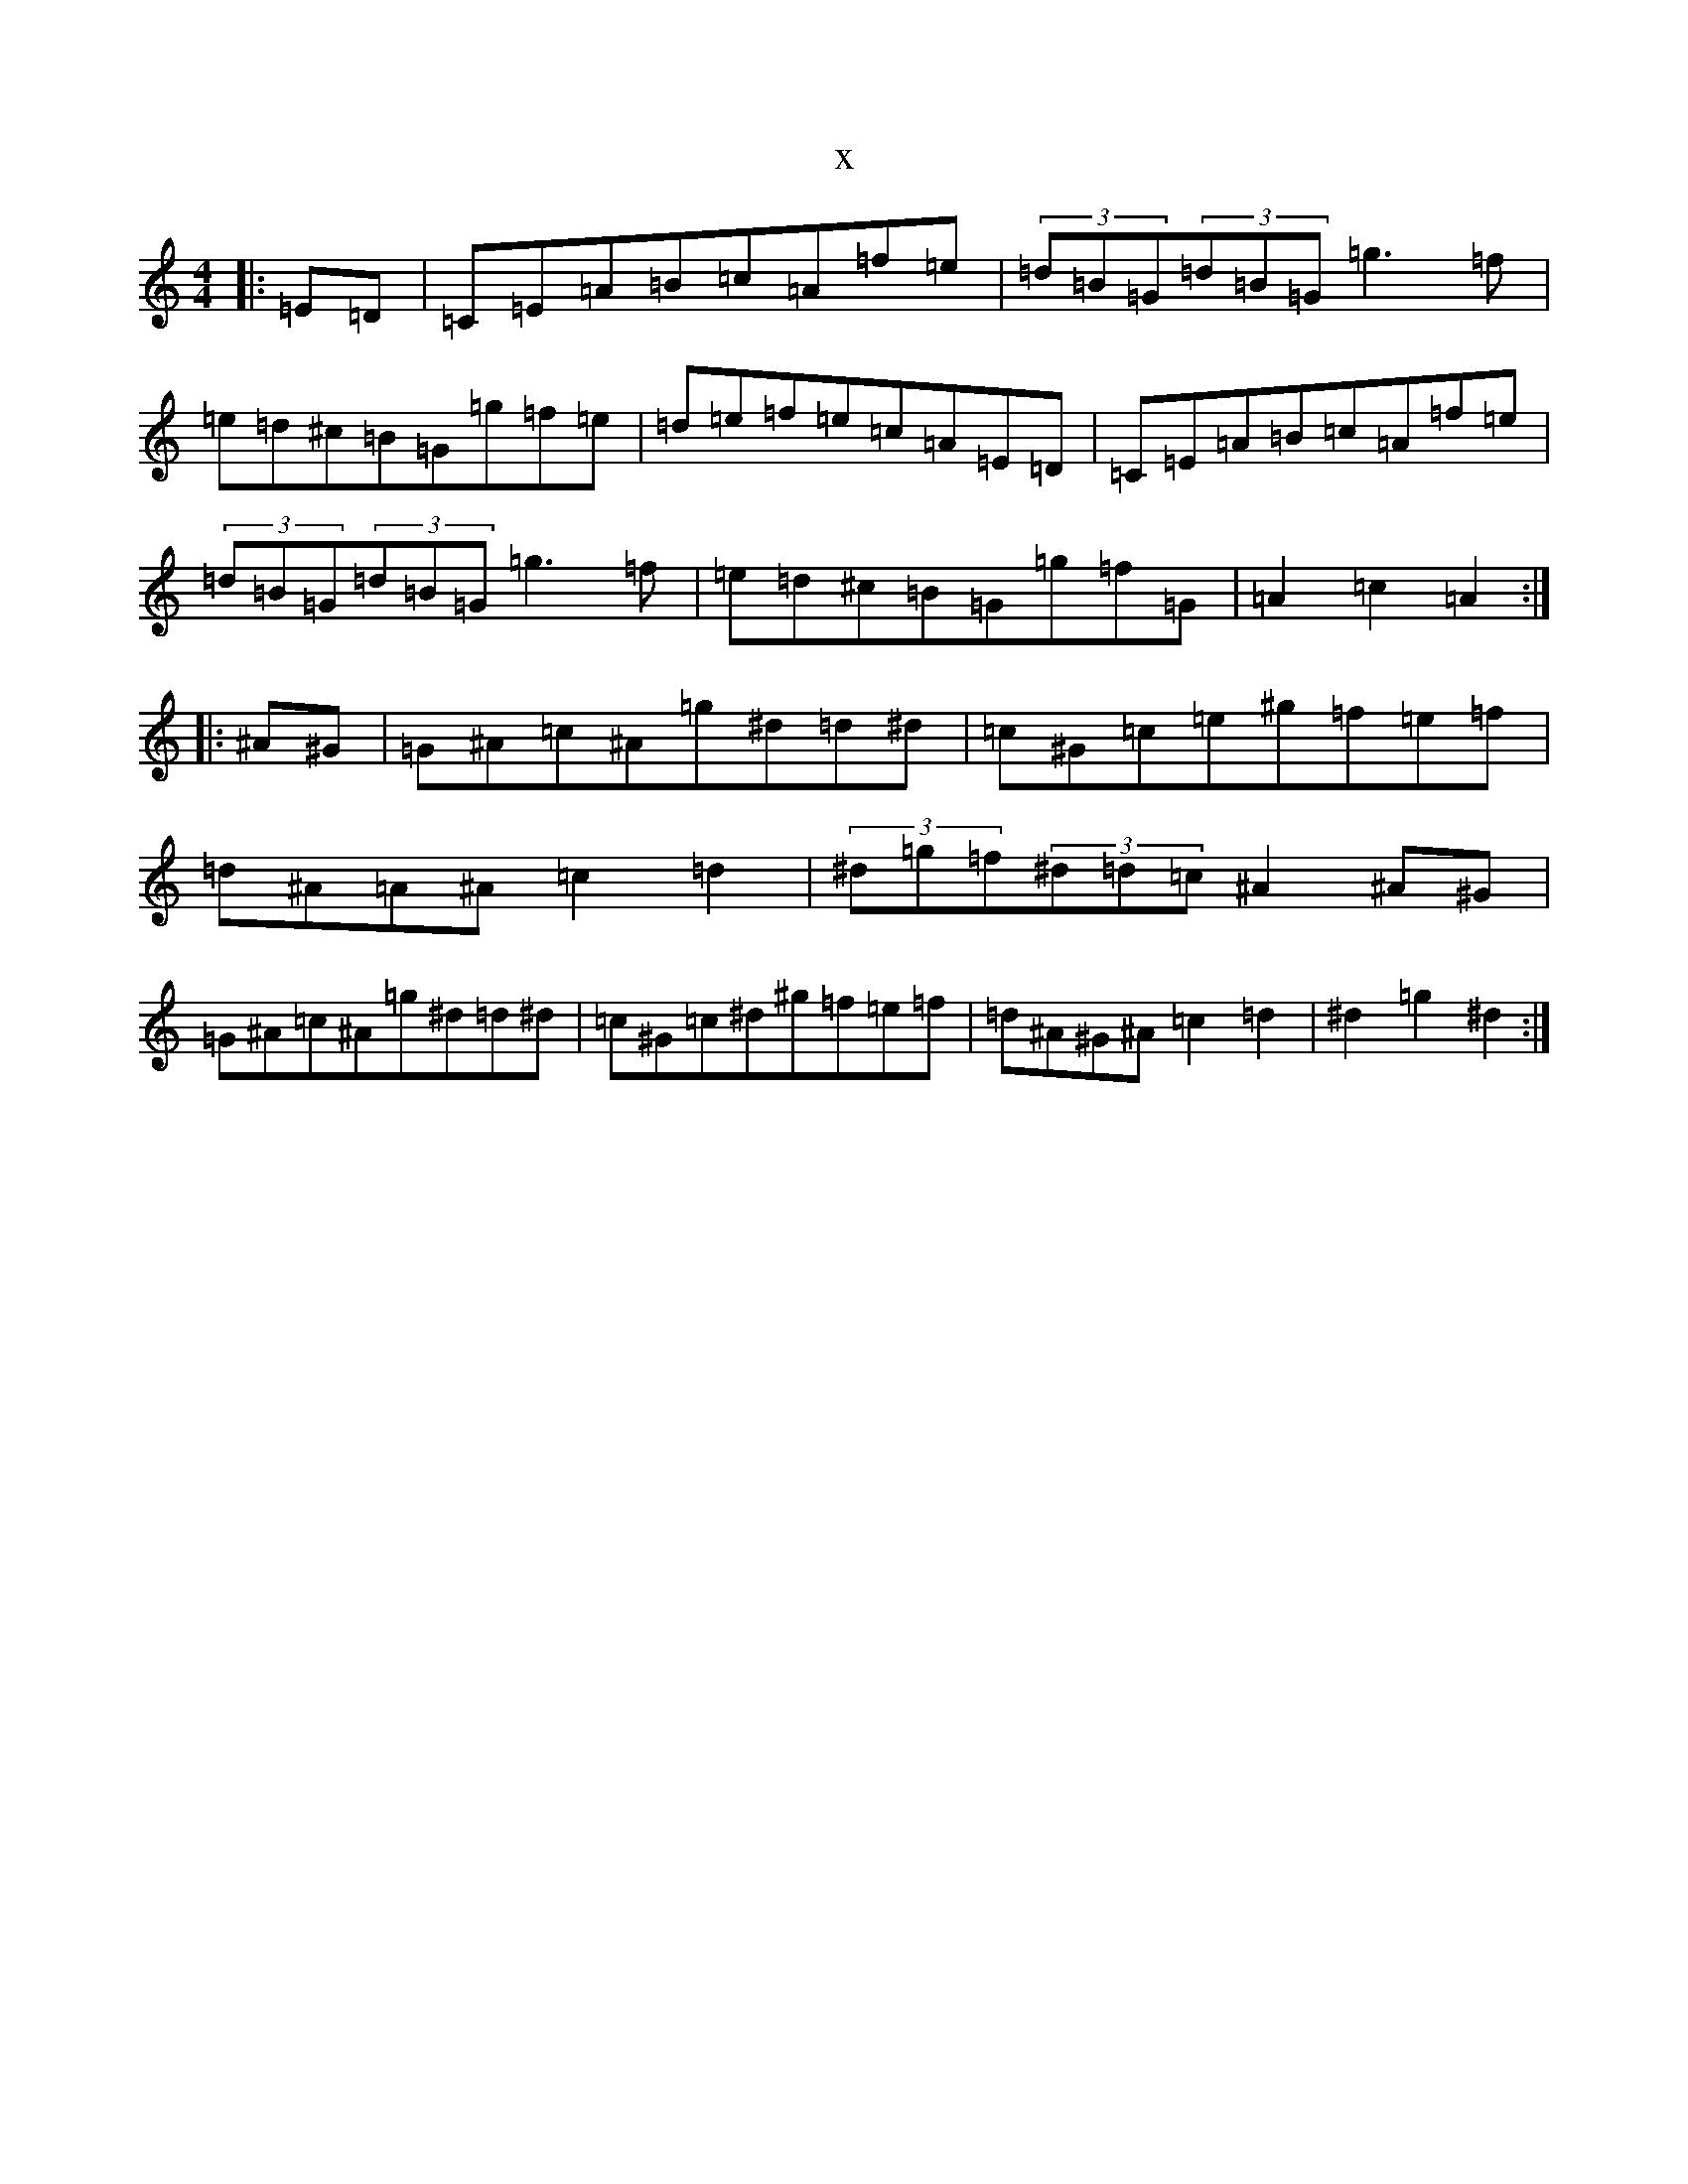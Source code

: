 X:299
R: hornpipe
S: https://thesession.org/tunes/3459#setting24150
T:x
L:1/8
M:4/4
K: C Major
|:=E=D|=C=E=A=B=c=A=f=e|(3=d=B=G(3=d=B=G=g3=f|=e=d^c=B=G=g=f=e|=d=e=f=e=c=A=E=D|=C=E=A=B=c=A=f=e|(3=d=B=G(3=d=B=G=g3=f|=e=d^c=B=G=g=f=G|=A2=c2=A2:||:^A^G|=G^A=c^A=g^d=d^d|=c^G=c=e^g=f=e=f|=d^A=A^A=c2=d2|(3^d=g=f(3^d=d=c^A2^A^G|=G^A=c^A=g^d=d^d|=c^G=c^d^g=f=e=f|=d^A^G^A=c2=d2|^d2=g2^d2:|
